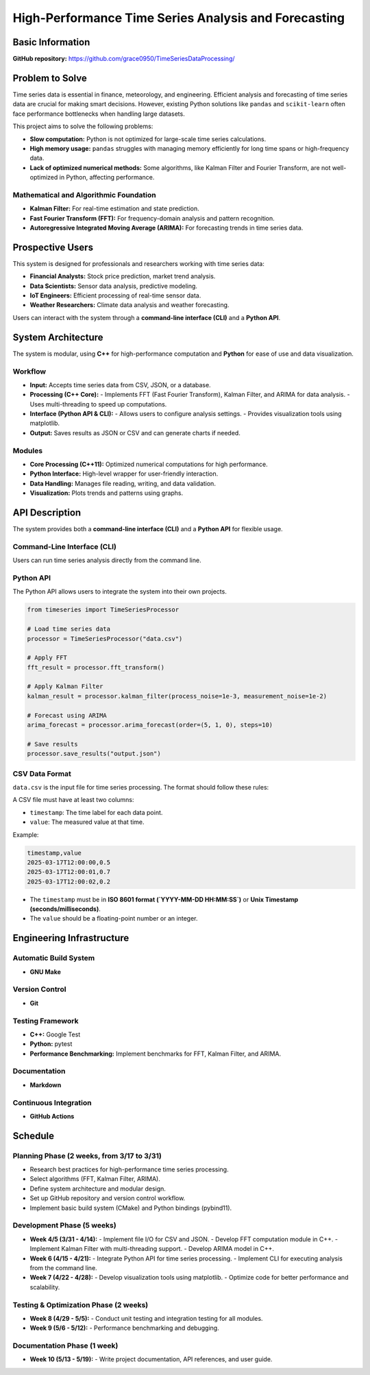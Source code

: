 =============================
High-Performance Time Series Analysis and Forecasting
=============================

Basic Information
=================

**GitHub repository:** https://github.com/grace0950/TimeSeriesDataProcessing/

Problem to Solve
================

Time series data is essential in finance, meteorology, and engineering. Efficient analysis and forecasting of time series data are crucial for making smart decisions. However, existing Python solutions like ``pandas`` and ``scikit-learn`` often face performance bottlenecks when handling large datasets.

This project aims to solve the following problems:

- **Slow computation:** Python is not optimized for large-scale time series calculations.
- **High memory usage:** ``pandas`` struggles with managing memory efficiently for long time spans or high-frequency data.
- **Lack of optimized numerical methods:** Some algorithms, like Kalman Filter and Fourier Transform, are not well-optimized in Python, affecting performance.

Mathematical and Algorithmic Foundation
---------------------------------------

- **Kalman Filter:** For real-time estimation and state prediction.
- **Fast Fourier Transform (FFT):** For frequency-domain analysis and pattern recognition.
- **Autoregressive Integrated Moving Average (ARIMA):** For forecasting trends in time series data.

Prospective Users
=================

This system is designed for professionals and researchers working with time series data:

- **Financial Analysts:** Stock price prediction, market trend analysis.
- **Data Scientists:** Sensor data analysis, predictive modeling.
- **IoT Engineers:** Efficient processing of real-time sensor data.
- **Weather Researchers:** Climate data analysis and weather forecasting.

Users can interact with the system through a **command-line interface (CLI)** and a **Python API**.

System Architecture
===================

The system is modular, using **C++** for high-performance computation and **Python** for ease of use and data visualization.

Workflow
--------

- **Input:** Accepts time series data from CSV, JSON, or a database.
- **Processing (C++ Core):**
  - Implements FFT (Fast Fourier Transform), Kalman Filter, and ARIMA for data analysis.
  - Uses multi-threading to speed up computations.
- **Interface (Python API & CLI):**
  - Allows users to configure analysis settings.
  - Provides visualization tools using matplotlib.
- **Output:** Saves results as JSON or CSV and can generate charts if needed.

Modules
-------

- **Core Processing (C++11):** Optimized numerical computations for high performance.
- **Python Interface:** High-level wrapper for user-friendly interaction.
- **Data Handling:** Manages file reading, writing, and data validation.
- **Visualization:** Plots trends and patterns using graphs.

API Description
===============

The system provides both a **command-line interface (CLI)** and a **Python API** for flexible usage.

Command-Line Interface (CLI)
----------------------------

Users can run time series analysis directly from the command line.

.. code-block:: bash
  # Run FFT on input data
  ./timeseries_processor --input data.csv --method fft --output fft_result.json

  # Run Kalman Filter, allowing custom noise parameters
  ./timeseries_processor --input data.csv --method kalman --process-noise 0.001 --measurement-noise 0.01 --output kalman_result.json

  # Use ARIMA to predict 10 steps, specify model parameters (p=5, d=1, q=0)
  ./timeseries_processor --input data.csv --method arima --order 5 1 0 --steps 10 --output arima_forecast.csv

Python API
----------

The Python API allows users to integrate the system into their own projects.

.. code-block:: python

   from timeseries import TimeSeriesProcessor

   # Load time series data
   processor = TimeSeriesProcessor("data.csv")

   # Apply FFT
   fft_result = processor.fft_transform()

   # Apply Kalman Filter
   kalman_result = processor.kalman_filter(process_noise=1e-3, measurement_noise=1e-2)

   # Forecast using ARIMA
   arima_forecast = processor.arima_forecast(order=(5, 1, 0), steps=10)

   # Save results
   processor.save_results("output.json")

CSV Data Format
---------------
``data.csv`` is the input file for time series processing. The format should follow these rules:

A CSV file must have at least two columns:

- ``timestamp``: The time label for each data point.
- ``value``: The measured value at that time.

Example:

.. code-block:: csv

   timestamp,value
   2025-03-17T12:00:00,0.5
   2025-03-17T12:00:01,0.7
   2025-03-17T12:00:02,0.2

- The ``timestamp`` must be in **ISO 8601 format (`YYYY-MM-DD HH:MM:SS`)** or **Unix Timestamp (seconds/milliseconds)**.
- The ``value`` should be a floating-point number or an integer.


Engineering Infrastructure
==========================

Automatic Build System
----------------------

- **GNU Make**

Version Control
---------------

- **Git**

Testing Framework
-----------------

- **C++:** Google Test
- **Python:** pytest
- **Performance Benchmarking:** Implement benchmarks for FFT, Kalman Filter, and ARIMA.

Documentation
-------------

- **Markdown**

Continuous Integration
----------------------

- **GitHub Actions**

Schedule
========

Planning Phase (2 weeks, from 3/17 to 3/31)
------------------------------------------

- Research best practices for high-performance time series processing.
- Select algorithms (FFT, Kalman Filter, ARIMA).
- Define system architecture and modular design.
- Set up GitHub repository and version control workflow.
- Implement basic build system (CMake) and Python bindings (pybind11).

Development Phase (5 weeks)
---------------------------

- **Week 4/5 (3/31 - 4/14):**
  - Implement file I/O for CSV and JSON.
  - Develop FFT computation module in C++.
  - Implement Kalman Filter with multi-threading support.
  - Develop ARIMA model in C++.
- **Week 6 (4/15 - 4/21):**
  - Integrate Python API for time series processing.
  - Implement CLI for executing analysis from the command line.
- **Week 7 (4/22 - 4/28):**
  - Develop visualization tools using matplotlib.
  - Optimize code for better performance and scalability.

Testing & Optimization Phase (2 weeks)
--------------------------------------

- **Week 8 (4/29 - 5/5):**
  - Conduct unit testing and integration testing for all modules.
- **Week 9 (5/6 - 5/12):**
  - Performance benchmarking and debugging.

Documentation Phase (1 week)
----------------------------

- **Week 10 (5/13 - 5/19):**
  - Write project documentation, API references, and user guide.
